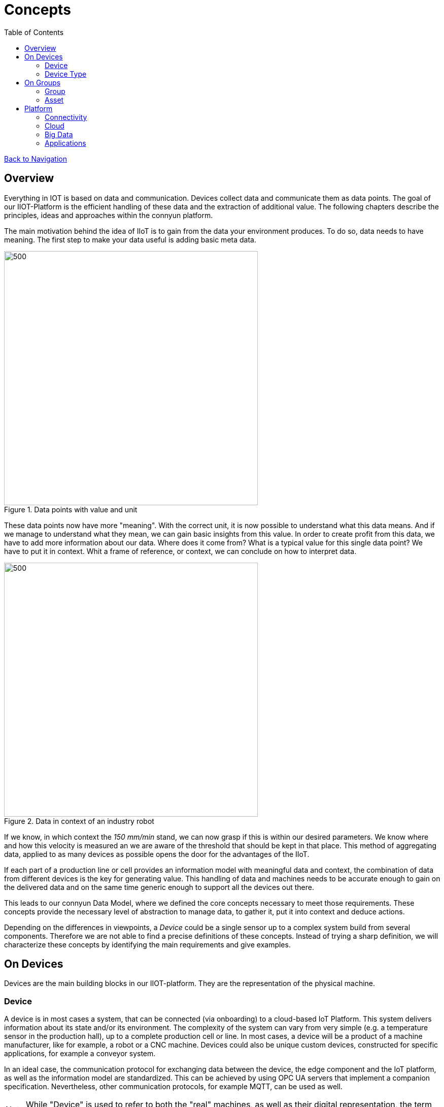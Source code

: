= Concepts
:toc: left
:toclevels: 2
:imagesdir: ./_images


link:../index.html[Back to Navigation]

== Overview

Everything in IOT is based on data and communication. Devices collect data and communicate them as data points. The goal of our IIOT-Platform is the efficient handling of these data and the extraction of additional value. The following chapters describe the principles, ideas and approaches within the connyun platform.

The main motivation behind the idea of IIoT is to gain from the data your environment produces. To do so, data needs to have meaning. The first step to make your data useful is adding basic meta data.

.Data points with value and unit
image::data_definition.gif[500,500]

These data points now have more "meaning". With the correct unit, it is now possible to understand what this data means.
And if we manage to understand what they mean, we can gain basic insights from this value.
In order to create profit from this data, we have to add more information about our data. Where does it come from? What is a typical value for this single data point? We have to put it in context. Whit a frame of reference, or context, we can conclude on how to interpret data.

.Data in context of an industry robot
image::data_in_context.gif[500,500]

If we know, in which context the _150 mm/min_ stand, we can now grasp if this is within our desired parameters. We know where and how this velocity is measured an we are aware of the threshold that should be kept in that place. This method of aggregating data, applied to as many devices as possible opens the door for the advantages of the IIoT.

If each part of a production line or cell provides an information model with meaningful data and context, the combination of data from different devices is the key for generating value.
This handling of data and machines needs to be accurate enough to gain on the delivered data and on the same time generic enough to support all the devices out there.

This leads to our connyun Data Model, where we defined the core concepts necessary to meet those requirements. These concepts provide the necessary level of abstraction to manage data, to gather it, put it into context and deduce actions.

Depending on the differences in viewpoints, a _Device_ could be a single sensor up to a complex system build from several components. Therefore we are not able to find a precise definitions of these concepts.
Instead of trying a sharp definition, we will characterize these concepts by identifying the main requirements and give examples.

== On Devices

Devices are the main building blocks in our IIOT-platform. They are the representation of the physical machine.


=== Device

A device is in most cases a system, that can be connected (via onboarding) to a cloud-based IoT Platform. This system delivers information about its state and/or its environment. The complexity of the system can vary from very simple (e.g. a temperature sensor in the production hall), up to a complete production cell or line. In most cases, a device will be a product of a machine manufacturer, like for example, a robot or a CNC machine. Devices could also be unique custom devices, constructed for specific applications, for example a conveyor system.

In an ideal case, the communication protocol for exchanging data between the device, the edge component and the IoT platform, as well as the information model are standardized. This can be achieved by using OPC UA servers that implement a companion specification. Nevertheless, other communication protocols, for example MQTT, can be used as well.

NOTE: While "Device" is used to refer to both the "real" machines, as well as their digital representation, the term _digital twin_ is specific to the digital representation.


==== Details


For each device represented in our platform (the digital twin), we want to keep track of different kind of information.
A first distinction can be made among:

Master data::
* describes static properties of the Device
* E.g. manufacturer, date of purchase, current location, etc.
Operational data::
* time series (telemetry), events, alarms, log-files, etc.
* E.g. axis positions, temperature, number of processed parts, etc.
Meta data::
* describes master data and operational data
* E.g. units of measurements (kg, m/s, etc.), sensor range, datatypes, etc.
Device life-cycle data::
* data used during the life-cycle of the digital twin (E.g. on-boarding, update, decommissioning, etc.)
* E.g. device identification, device connectivity, configuration, etc.

This distinction is important because the amount of data and the change-ratio vary so strongly, that the requirements are different.

Depending on how the actual data (values) get into the system, we distinguish among:

Manually maintained data::
* Usually for master data, when must be provided via UI
* E.g. date of purchase, operators mail, machine location, etc.
Automatically acquired data::
* Definitely for operational data, but it also can apply to master data and meta data whenever this data is available from the device
* E.g. motor temperature, machine location
Business System-provided data::
* Usually master data, that is made available via integration with business systems, like ERP.

NOTE: Note how some data can be in one or the other category, like for example "machine location". This will depend on the nature of the machine (stationary => manually, mobile => machine-provided) or just on the capabilities of the system.

=== Device Type

If a device gets connected, a _device type_ is assigned and puts the data into context. Let's create a very basic device type and call it *Vehicle*. In our example, this _device type_ defines, that devices with the type *Vehicle* have a varying location, two different states (_moving_ or _standing_) and a load capacity in percent. Assuming these three values, we can match the device type *Vehicle* to a connected delivery car, a forklift in a storage hall or a autonomous transportation vehicle in a production line.

This exaggerated abstracted device types enable a fast and easy onboarding of vehicle-devices and provides a base to develop more specific device types, if needed.

Let's have another example for a Device Type called *Industry Robot*. In our imaginary production line, there are two types of robots; one for handling the parts and one for drilling holes in these parts.
Assuming, that the gripper and the drill are operated with pressurized air, the Device Type *Industry Robot* will suite both types in your production, regardless of different manufacturers or models.

.Different robots share the same basic information model
image::shared_devicetype.gif[500,500]

If there is a need for a feature, which is not provided within this shared device type, for example an electric drill is used and therefore the data for _pressure_ is irrelevant for the drilling robot, a more specific Device Type can be created, based on the standard Device Type.

TIP: When buying that electric drill, we where aware enough to choose one with an exclusive assigned device type, or support for a appropriate communication-protocol, assigned by the manufacturer. We are now able to make use of the data from both devices, the *robot* and the *drill*.

==== Details

Device types are a central abstraction that serve two main purposes:

. Provide a formal specification of the data and control structures (a.k.a. Interface) offered by devices, if used by IIoT applications, and
. Help supporting device lifecycle tasks, like onboarding and configuration, towards full plug&work support

Device types are defined primarily by machine builders (for standardized machines/products), secondarily by system integrators, and only in exceptional cases by operators.

As device types do not represent any concrete "real" machine, they only exists as digital objects, ready to be paired with a "real" machine. A device type is carrying the following information:

Structural Information::
It describes properties and measurements common to all devices belonging to the same device type:
* Which properties do all instances of the given device type have?
* Which measurements do the devices generate (time-series, events, log, etc.)

Life-cycle Information::
Contains information that helps managing the devices in the system (digital twin). For example:

* How to recognize that a given "real" device belongs to a specific device type: E.g. OPC UA nodes for manufacturer and model + (partial) values
* How to uniquely identify a concrete instance of the device type, in order to match it with the digital twin. E.g.: OPC UA nodes to consider (manufacturer + model + serial number), or DI-"urn"

Configuration Information::
Related to the configuration of the connectivity and the digital twin. For example:
* Default View(s)
* Default Stream-Connector Configuration
Compatibility with Apps::
Which applications running in the cloud platform are generally meant/tested/approved for given device type

Relation to other device types::
* Inheritance



== On Groups

There are several use cases for groups, they can be used for various reasons.

Navigation and Location::
* Use Groups to find Devices
* Group Devices for Locations

Process::
* Group devices involved in a production-process
* Group devices according to their ability to participate in a particular process

Authorization::
* Restrict user rights so only special groups are visible

Comparsion::
* Compare KPI's of complete groups against each other.

Maintenance::
* Group Devices which are maintained by a company
* Assign a "emergency contact" to a group


=== Group

Groups can be used to define “typed” collections of devices. “Typed“ means, that a group (instances) is defined not only by its members, but it describes a common semantics for the contained objects, defined by specific group-type attributes and the associated values. Groups can build-up hierarchies, and can be used for finding/browsing devices, and for aggregating KPIs. In summary a group is a collection of devices and (sub-)groups, with properties defined by the group type.

The most common usage of groups is with hierarchical groups that represent physical locations, like for example a city in a country, with multiple buildings.

.Grouping by locations
image::hiera_groups.gif[600,600]

Groups can however be also used to bring devices together that logically belong to some group. For example: the set of all KUKA Robots, or the set of all machines involved in some manufacturing process, or the set of all machines being maintained by some specific service company.

.Grouping by lines or machine types
image::groups.gif[500,500]


=== Asset

The definition of an asset (a concept taken from the business vocabulary) depends on the focus set by the plant operator. In many cases, one asset will correspond with exactly one device. However, and depending on how the device type was defined, it could be that the granularity of devices does not match the expectations of the plant operator. For example, if the operator is primarily interested in the OEE of a production cell, which consists of individual machines onboarded as individual devices, then the asset could contain all the devices in the cell. Alternatively, the overall data for the cell can be provided by a specialized OPC UA server, onboarded as an independent device. In this case, the asset could contain only this single device, or also include all the devices for the individual machines.

NOTE: Note that assets get the data only via its contained devices.



== Platform

The term _Platform_ in the IIOT world is quite difficult to outline.
We at connyun think, that a platform has to provide four major pillars to be a true platform:

. Connectivity
. Cloud
. Big Data Capability
. Applications

This set of requirements allows to make use of the full potential of IOT.

=== Connectivity

Connectivity is the ability of a computing device to connect to other computers or to the Internet.
The platform has to provide the interfaces which enable data transfer between devices and furthermore every other data source, which provides relevant information.
For example an ERP-system, providing information about the company-inventory and available raw materials.

=== Cloud

Connected Devices have to deliver their data somewhere. A cloud-based solution provides the infrastructure for storage, computing and real-time processing.
Furthermore enables cloud technology the communication between different parties involved in different processes. Maybe the builder of your robot releases an improved information-model for your robot.
Or maybe the dimensional accuracy of the manufactured parts is to be compared with the air humidity and temperature at the time of manufacture in order to detect deviations following a pattern. The cloud brings production data (dimensional accuracy of the parts) together with environment data from your production plant.

=== Big Data

https://www.gartner.com/newsroom/id/3598917[According to this estimation by Gardner], in 2020 the total count of connected devices will surpass the 20-Billion-Mark.

If each of these devices runs for only *one* minute, and delivers only *one* continuous stream of data for only that *one* minute, the total data stream would last *thirty-eight thousand years* long.

This example is of course not a valid expression. But there will be a lot of data and a IIOT platform has to be able to handle big amounts of data.


=== Applications

As the name suggests, the _platform_ itself does not primarily add value; this is what apps are for.
The platform has to provide an interface for developers to make use of the stored data.
Apps will take care of the different scopes, like predictive maintenance, data mining, analytics and automated workflows.
The platform provides access to data structure for developers and creates a space, where the work with data takes place
